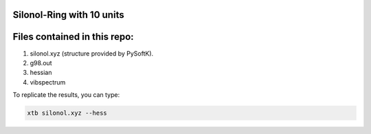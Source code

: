 Silonol-Ring with 10 units
=============================



Files contained in this repo:
=================================

1. silonol.xyz (structure provided by PySoftK).
2. g98.out
3. hessian
4. vibspectrum

To replicate the results, you can type:

.. code-block:: bash

   xtb silonol.xyz --hess
